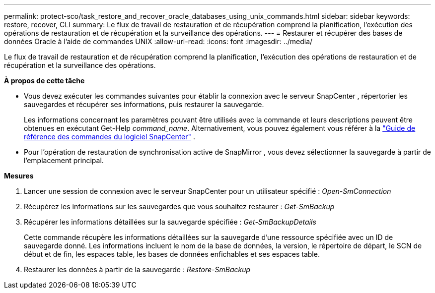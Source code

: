 ---
permalink: protect-sco/task_restore_and_recover_oracle_databases_using_unix_commands.html 
sidebar: sidebar 
keywords: restore, recover, CLI 
summary: Le flux de travail de restauration et de récupération comprend la planification, l’exécution des opérations de restauration et de récupération et la surveillance des opérations. 
---
= Restaurer et récupérer des bases de données Oracle à l'aide de commandes UNIX
:allow-uri-read: 
:icons: font
:imagesdir: ../media/


[role="lead"]
Le flux de travail de restauration et de récupération comprend la planification, l’exécution des opérations de restauration et de récupération et la surveillance des opérations.

*À propos de cette tâche*

* Vous devez exécuter les commandes suivantes pour établir la connexion avec le serveur SnapCenter , répertorier les sauvegardes et récupérer ses informations, puis restaurer la sauvegarde.
+
Les informations concernant les paramètres pouvant être utilisés avec la commande et leurs descriptions peuvent être obtenues en exécutant Get-Help _command_name_. Alternativement, vous pouvez également vous référer à la https://library.netapp.com/ecm/ecm_download_file/ECMLP3337666["Guide de référence des commandes du logiciel SnapCenter"^] .

* Pour l’opération de restauration de synchronisation active de SnapMirror , vous devez sélectionner la sauvegarde à partir de l’emplacement principal.


*Mesures*

. Lancer une session de connexion avec le serveur SnapCenter pour un utilisateur spécifié : _Open-SmConnection_
. Récupérez les informations sur les sauvegardes que vous souhaitez restaurer : _Get-SmBackup_
. Récupérer les informations détaillées sur la sauvegarde spécifiée : _Get-SmBackupDetails_
+
Cette commande récupère les informations détaillées sur la sauvegarde d'une ressource spécifiée avec un ID de sauvegarde donné.  Les informations incluent le nom de la base de données, la version, le répertoire de départ, le SCN de début et de fin, les espaces table, les bases de données enfichables et ses espaces table.

. Restaurer les données à partir de la sauvegarde : _Restore-SmBackup_

